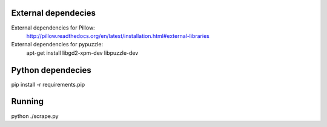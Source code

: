 
External dependecies
########################

External dependencies for Pillow:
    http://pillow.readthedocs.org/en/latest/installation.html#external-libraries

External dependencies for pypuzzle:
    apt-get install libgd2-xpm-dev libpuzzle-dev


Python dependecies
########################

pip install -r requirements.pip

Running
########################

python ./scrape.py

